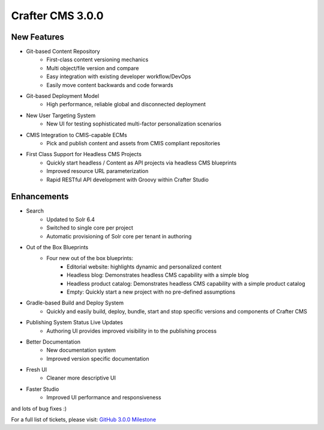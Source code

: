 -----------------
Crafter CMS 3.0.0
-----------------

^^^^^^^^^^^^
New Features
^^^^^^^^^^^^

* Git-based Content Repository
	* First-class content versioning mechanics
	* Multi object/file version and compare
	* Easy integration with existing developer workflow/DevOps
	* Easily move content backwards and code forwards
* Git-based Deployment Model
	* High performance, reliable global and disconnected deployment
* New User Targeting System
	* New UI for testing sophisticated multi-factor personalization scenarios
* CMIS Integration to CMIS-capable ECMs
	* Pick and publish content and assets from CMIS compliant repositories
* First Class Support for Headless CMS Projects
	* Quickly start headless / Content as API projects via headless CMS blueprints
	* Improved resource URL parameterization
	* Rapid RESTful API development with Groovy within Crafter Studio

^^^^^^^^^^^^
Enhancements
^^^^^^^^^^^^

* Search
	* Updated to Solr 6.4
	* Switched to single core per project
	* Automatic provisioning of Solr core per tenant in authoring
* Out of the Box Blueprints	
	* Four new out of the box blueprints:
		* Editorial website: highlights dynamic and personalized content
		* Headless blog:  Demonstrates headless CMS capability with a simple blog
		* Headless product catalog: Demonstrates headless CMS capability with a simple product catalog
		* Empty: Quickly start a new project with no pre-defined assumptions
* Gradle-based Build and Deploy System
	* Quickly and easily build, deploy, bundle, start and stop specific versions and components of Crafter CMS
* Publishing System Status Live Updates
	* Authoring UI provides improved visibility in to the publishing process
* Better Documentation
	* New documentation system
	* Improved version specific documentation
* Fresh UI
	* Cleaner more descriptive UI
* Faster Studio
	* Improved UI performance and responsiveness

and lots of bug fixes :)

For a full list of tickets, please visit: `GitHub 3.0.0 Milestone <https://github.com/craftercms/craftercms/milestone/3>`_
